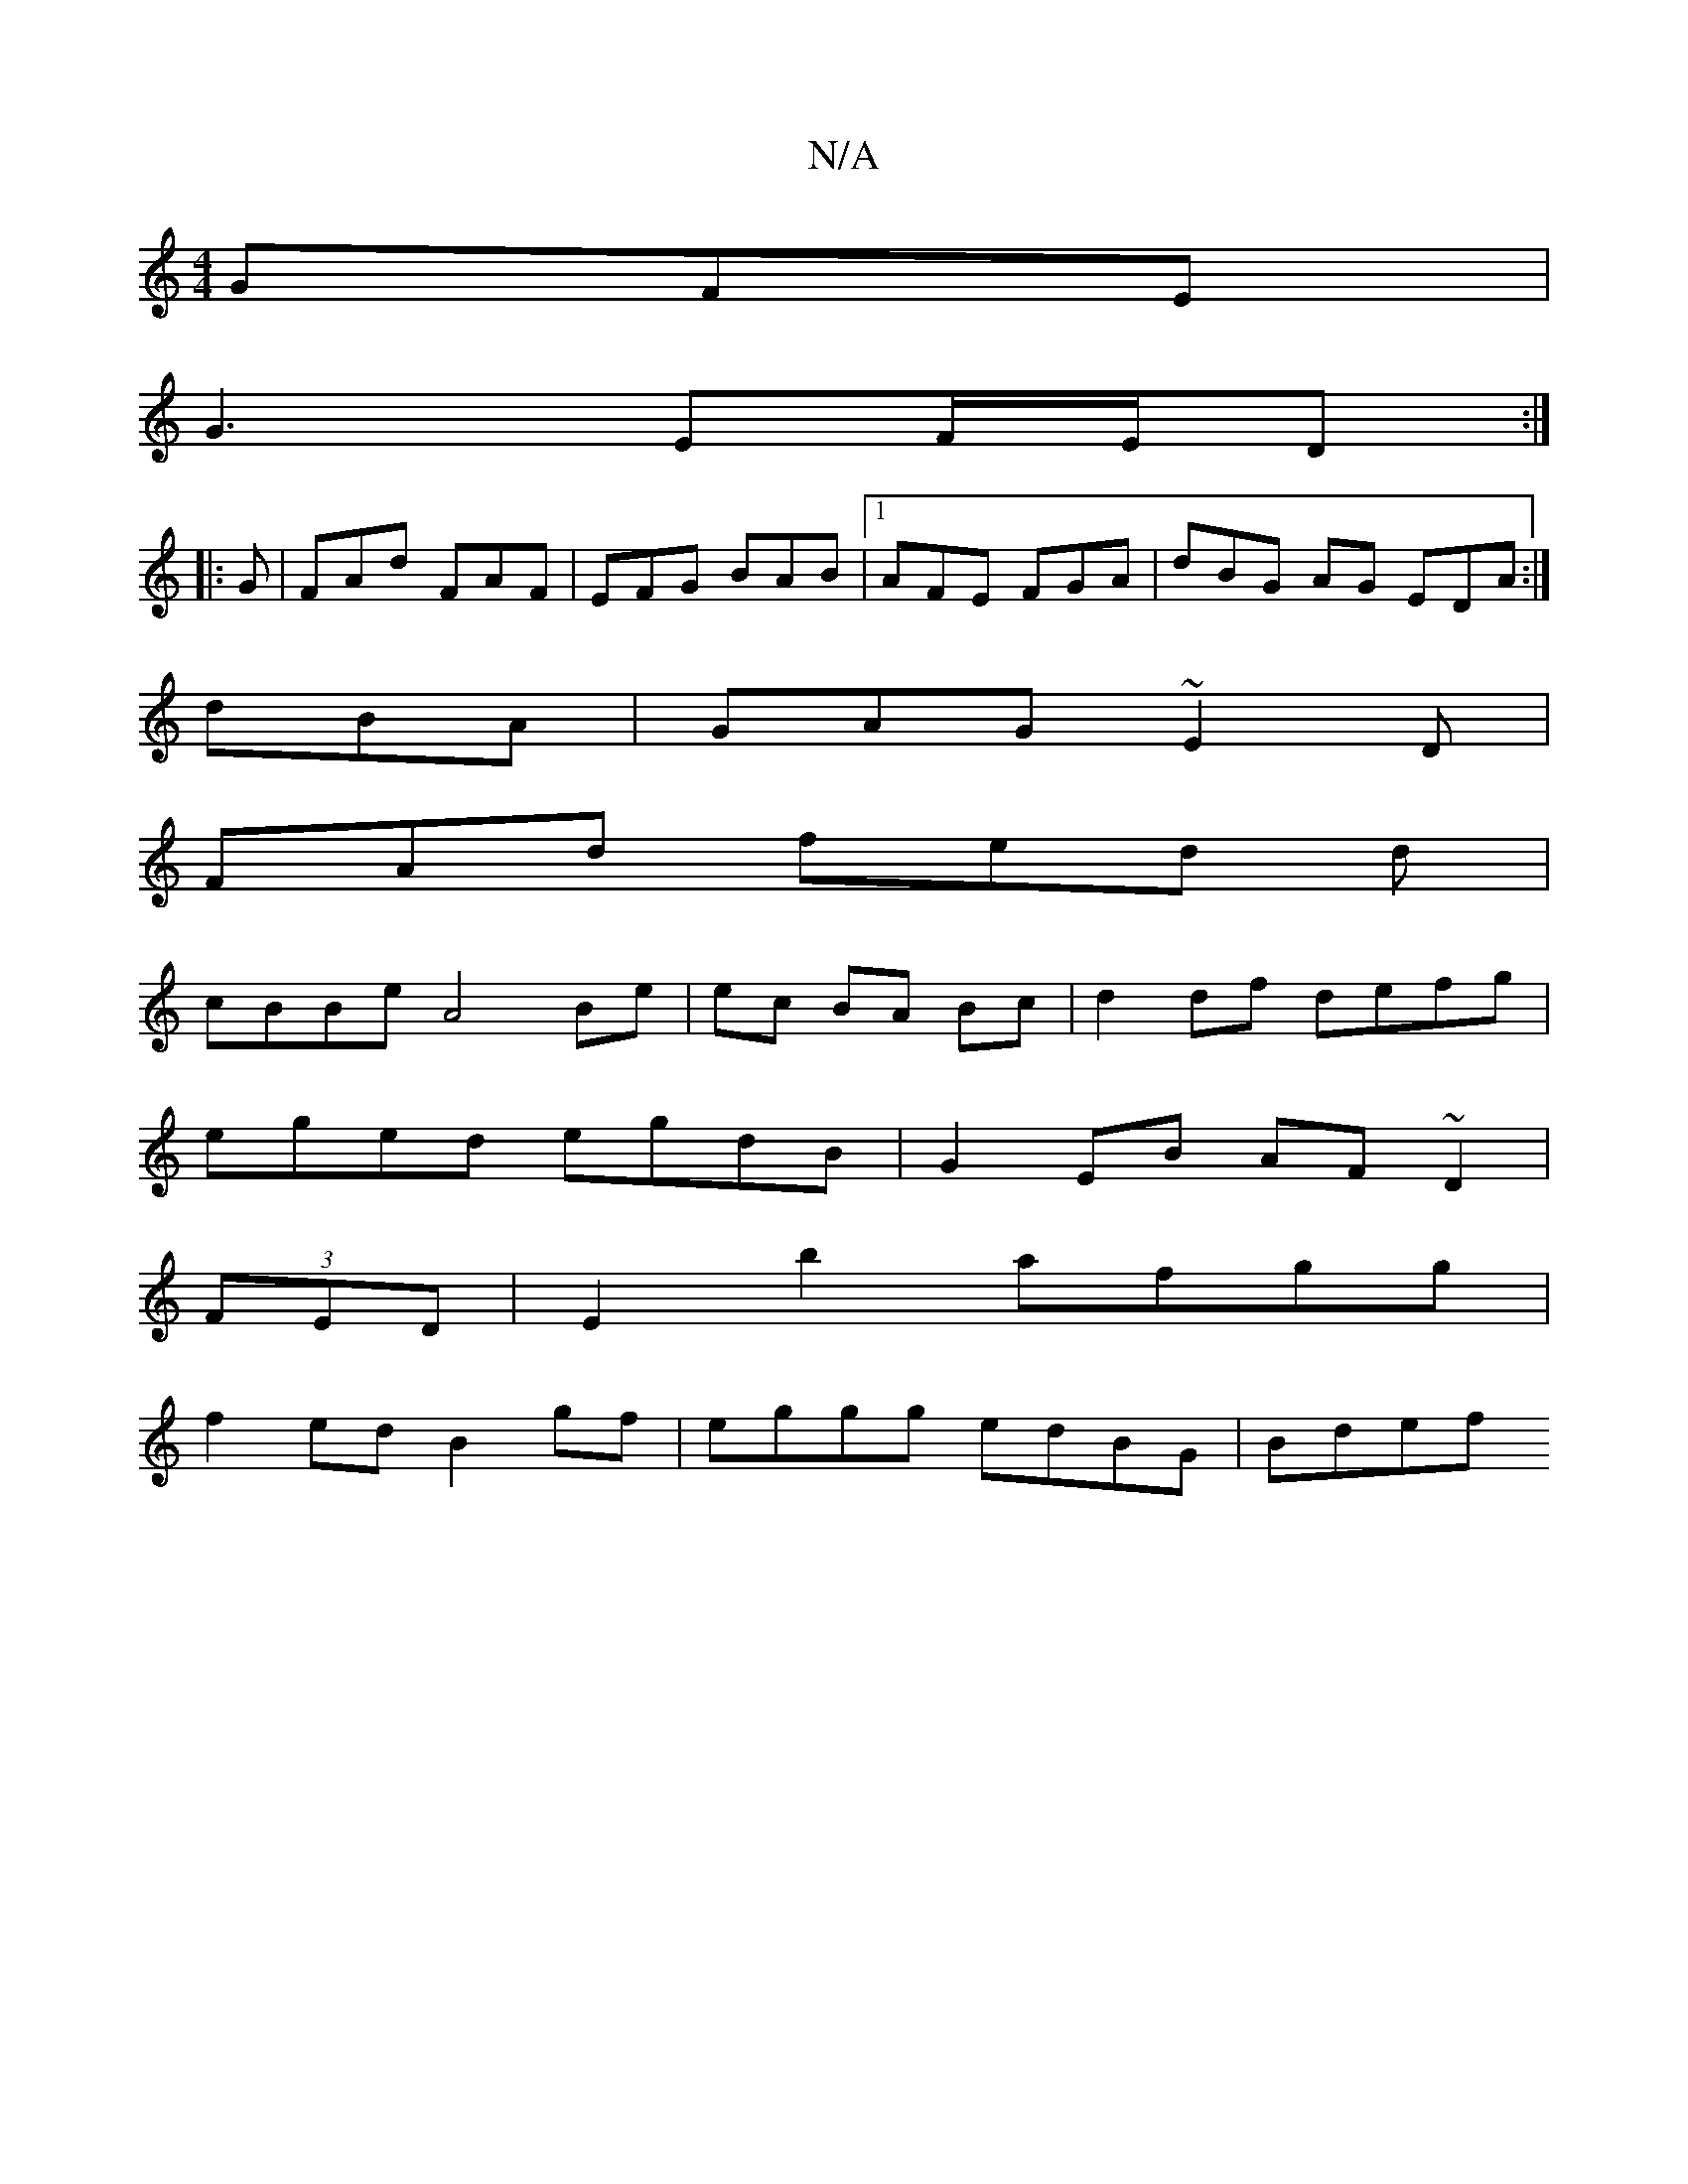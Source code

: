 X:1
T:N/A
M:4/4
R:N/A
K:Cmajor
 GFE|
G3 EF/E/D :|
|: G |FAd FAF | EFG BAB |1 AFE FGA | dBG AG EDA:|
dBA |GAG ~E2D|
FAd fed d |
cBBe A4 Be | ec BA Bc | d2 df defg |
eged egdB | G2 EB AF~D2|
(3FED|E2 b2 afgg|
f2ed B2gf|eggg edBG|Bdef
